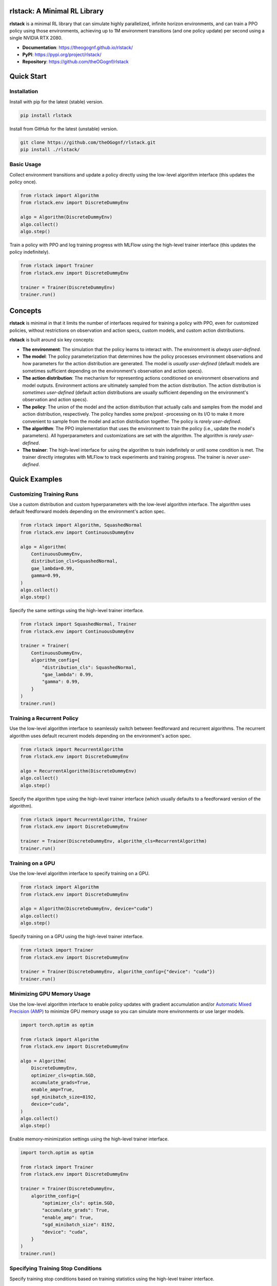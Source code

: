 rlstack: A Minimal RL Library
=============================

**rlstack** is a minimal RL library that can simulate highly parallelized,
infinite horizon environments, and can train a PPO policy using those
environments, achieving up to 1M environment transitions (and one policy
update) per second using a single NVIDIA RTX 2080.

* **Documentation**: https://theogognf.github.io/rlstack/
* **PyPI**: https://pypi.org/project/rlstack/
* **Repository**: https://github.com/theOGognf/rlstack

Quick Start
===========

Installation
------------

Install with pip for the latest (stable) version.

.. code:: console

    pip install rlstack

Install from GitHub for the latest (unstable) version.

.. code:: console

    git clone https://github.com/theOGognf/rlstack.git
    pip install ./rlstack/

Basic Usage
-----------

Collect environment transitions and update a policy directly using the
low-level algorithm interface (this updates the policy once).

.. code:: python

    from rlstack import Algorithm
    from rlstack.env import DiscreteDummyEnv

    algo = Algorithm(DiscreteDummyEnv)
    algo.collect()
    algo.step()

Train a policy with PPO and log training progress with MLFlow using the
high-level trainer interface (this updates the policy indefinitely).

.. code:: python

    from rlstack import Trainer
    from rlstack.env import DiscreteDummyEnv

    trainer = Trainer(DiscreteDummyEnv)
    trainer.run()

Concepts
========

**rlstack** is minimal in that it limits the number of interfaces required for
training a policy with PPO, even for customized policies, without restrictions
on observation and action specs, custom models, and custom action
distributions.

**rlstack** is built around six key concepts:

* **The environment**: The simulation that the policy learns to interact with.
  The environment is *always user-defined*.
* **The model**: The policy parameterization that determines how the policy
  processes environment observations and how parameters for the action
  distribution are generated. The model is *usually user-defined*
  (default models are sometimes sufficient depending on the environment's
  observation and action specs).
* **The action distribution**: The mechanism for representing actions
  conditioned on environment observations and model outputs. Environment
  actions are ultimately sampled from the action distribution.
  The action distribution is *sometimes user-defined* (default action
  distributions are usually sufficient depending on the environment's
  observation and action specs).
* **The policy**: The union of the model and the action distribution that
  actually calls and samples from the model and action distribution,
  respectively. The policy handles some pre/post -processing on its I/O
  to make it more convenient to sample from the model and action distribution
  together. The policy is *rarely user-defined*.
* **The algorithm**: The PPO implementation that uses the environment to train
  the policy (i.e., update the model's parameters). All hyperparameters and
  customizations are set with the algorithm. The algorithm is *rarely
  user-defined*.
* **The trainer**: The high-level interface for using the algorithm to train
  indefinitely or until some condition is met. The trainer directly integrates
  with MLFlow to track experiments and training progress. The trainer is *never
  user-defined*.

Quick Examples
==============

Customizing Training Runs
-------------------------

Use a custom distribution and custom hyperparameters with the low-level
algorithm interface. The algorithm uses default feedforward models depending
on the environment's action spec.

.. code:: python

    from rlstack import Algorithm, SquashedNormal
    from rlstack.env import ContinuousDummyEnv

    algo = Algorithm(
        ContinuousDummyEnv,
        distribution_cls=SquashedNormal,
        gae_lambda=0.99,
        gamma=0.99,
    )
    algo.collect()
    algo.step()

Specify the same settings using the high-level trainer interface.

.. code:: python

    from rlstack import SquashedNormal, Trainer
    from rlstack.env import ContinuousDummyEnv

    trainer = Trainer(
        ContinuousDummyEnv,
        algorithm_config={
            "distribution_cls": SquashedNormal,
            "gae_lambda": 0.99,
            "gamma": 0.99,
        }
    )
    trainer.run()

Training a Recurrent Policy
---------------------------

Use the low-level algorithm interface to seamlessly switch between feedforward
and recurrent algorithms. The recurrent algorithm uses default recurrent models
depending on the environment's action spec.

.. code:: python

    from rlstack import RecurrentAlgorithm
    from rlstack.env import DiscreteDummyEnv

    algo = RecurrentAlgorithm(DiscreteDummyEnv)
    algo.collect()
    algo.step()

Specify the algorithm type using the high-level trainer interface (which
usually defaults to a feedforward version of the algorithm).

.. code:: python

    from rlstack import RecurrentAlgorithm, Trainer
    from rlstack.env import DiscreteDummyEnv

    trainer = Trainer(DiscreteDummyEnv, algorithm_cls=RecurrentAlgorithm)
    trainer.run()

Training on a GPU
-----------------

Use the low-level algorithm interface to specify training on a GPU.

.. code:: python

    from rlstack import Algorithm
    from rlstack.env import DiscreteDummyEnv

    algo = Algorithm(DiscreteDummyEnv, device="cuda")
    algo.collect()
    algo.step()

Specify training on a GPU using the high-level trainer interface.

.. code:: python

    from rlstack import Trainer
    from rlstack.env import DiscreteDummyEnv

    trainer = Trainer(DiscreteDummyEnv, algorithm_config={"device": "cuda"})
    trainer.run()

Minimizing GPU Memory Usage
---------------------------

Use the low-level algorithm interface to enable policy updates with gradient
accumulation and/or `Automatic Mixed Precision (AMP)`_ to minimize GPU memory
usage so you can simulate more environments or use larger models.

.. code:: python

    import torch.optim as optim

    from rlstack import Algorithm
    from rlstack.env import DiscreteDummyEnv

    algo = Algorithm(
        DiscreteDummyEnv,
        optimizer_cls=optim.SGD,
        accumulate_grads=True,
        enable_amp=True,
        sgd_minibatch_size=8192,
        device="cuda",
    )
    algo.collect()
    algo.step()

Enable memory-minimization settings using the high-level trainer interface.

.. code:: python

    import torch.optim as optim

    from rlstack import Trainer
    from rlstack.env import DiscreteDummyEnv

    trainer = Trainer(DiscreteDummyEnv,
        algorithm_config={
            "optimizer_cls": optim.SGD,
            "accumulate_grads": True,
            "enable_amp": True,
            "sgd_minibatch_size": 8192,
            "device": "cuda",
        }
    )
    trainer.run()

Specifying Training Stop Conditions
-----------------------------------

Specify training stop conditions based on training statistics using the
high-level trainer interface.

.. code:: python

    from rlstack import Trainer
    from rlstack.conditions import Plateaus
    from rlstack.env import DiscreteDummyEnv

    trainer = Trainer(
        DiscreteDummyEnv,
        stop_conditions=[Plateaus("returns/mean", rtol=0.05)],
    )
    trainer.run()

Why rlstack?
============

**TL;DR: rlstack focuses on a niche subset of RL that simplifies the overall
library while allowing fast and fully customizable environments, models, and
action distributions.**

There are many high quality, open-sourced RL libraries. Most of them take on the
daunting task of being a monolithic, one-stop-shop for everything RL, attempting to
support as many algorithms, environments, models, and compute capabilities as possible.
Naturely, this monolothic goal has some drawbacks:

* The software becomes more dense with each supported feature, making the library
  all-the-more difficult to customize for a specific use case.
* The software becomes less performant for a specific use case. RL practitioners
  typically end up accepting the cost of transitioning to expensive and
  difficult-to-manage compute clusters to get results faster.

There's a handful of high quality, open-sourced RL libraries that tradeoff feature
richness to reduce these drawbacks. However, each library still doesn't provide
enough speed benefit to warrant the switch from a monolithic repo, or is still
too complex to adapt to a specific use case.

**rlstack** is a niche RL library that finds a goldilocks zone between the
feature support and speed/complexity tradeoff by making some key assumptions:

* Environments are highly parallelized and their parallelization is entirely
  managed within the environment. This allows **rlstack** to ignore distributed
  computing design considerations.
* Environments are infinite horizon (i.e., they have no terminal conditions).
  This allows **rlstack** to reset environments at the same, fixed horizon
  intervals, greatly simplifying environment and algorithm implementations.
* The only supported ML framework is PyTorch and the only supported algorithm
  is PPO. This allows **rlstack** to ignore layers upon layers of abstraction,
  greatly simplifying the overall library implementation.

The end result is a minimal and high throughput library that can train policies
to solve complex tasks on a single NVIDIA RTX 2080 within minutes.

Unfortunately, this means **rlstack** doesn't support as many use cases as
a monolithic RL library might. In fact, **rlstack** is probably a bad fit for
your use case if:

* Your environment isn't parallelizable.
* Your environment must contain terminal conditions and can't be reformulated
  as an infinite horizon task.
* You want to use an ML framework that isn't PyTorch or you want to use an
  algorithm that isn't a variant of PPO.

However, if **rlstack** does fit your use case, it can do wonders for your
RL workflow.

Related Projects
================

* `RL Games`_: RL Games is a high performance RL library built around popular
  environment protocols.
* `RLlib`_: Ray's RLlib is the industry standard RL library that supports many
  popular RL algorithms. RLlib can scale RL workloads from your laptop all the
  way to the cloud with little-to-no changes to your code.
* `Sample Factory`_: Sample Factory provides an efficient and high quality
  implementation of PPO with a focus on accelerating training for a single machine
  with support for a wide variety of environment protocols.
* `SKRL`_: SKRL focuses on readability, simplicity, and transparency of RL algorithm
  implementations with support for a wide variety of environment protocols.
* `Stable Baselines 3`_: Stable Baselines 3 is a set of reliable and user-friendly
  RL algorithm implementations that integrate with a rich set of features desirable
  by most practitioners and use cases.
* `TorchRL`_: TorchRL is PyTorch's RL library that's focused on efficient, modular,
  documented, and tested RL building blocks and algorithm implementations aimed
  at supporting research in RL. TorchRL is a direct dependency of **rlstack**.

.. _`Automatic Mixed Precision (AMP)`: https://pytorch.org/docs/stable/amp.html
.. _`RL Games`: https://github.com/Denys88/rl_games
.. _`RLlib`: https://docs.ray.io/en/latest/rllib/index.html
.. _`Sample Factory`: https://github.com/alex-petrenko/sample-factory
.. _`SKRL`: https://github.com/Toni-SM/skrl
.. _`Stable Baselines 3`: https://github.com/DLR-RM/stable-baselines3
.. _`TorchRL`: https://github.com/pytorch/rl
